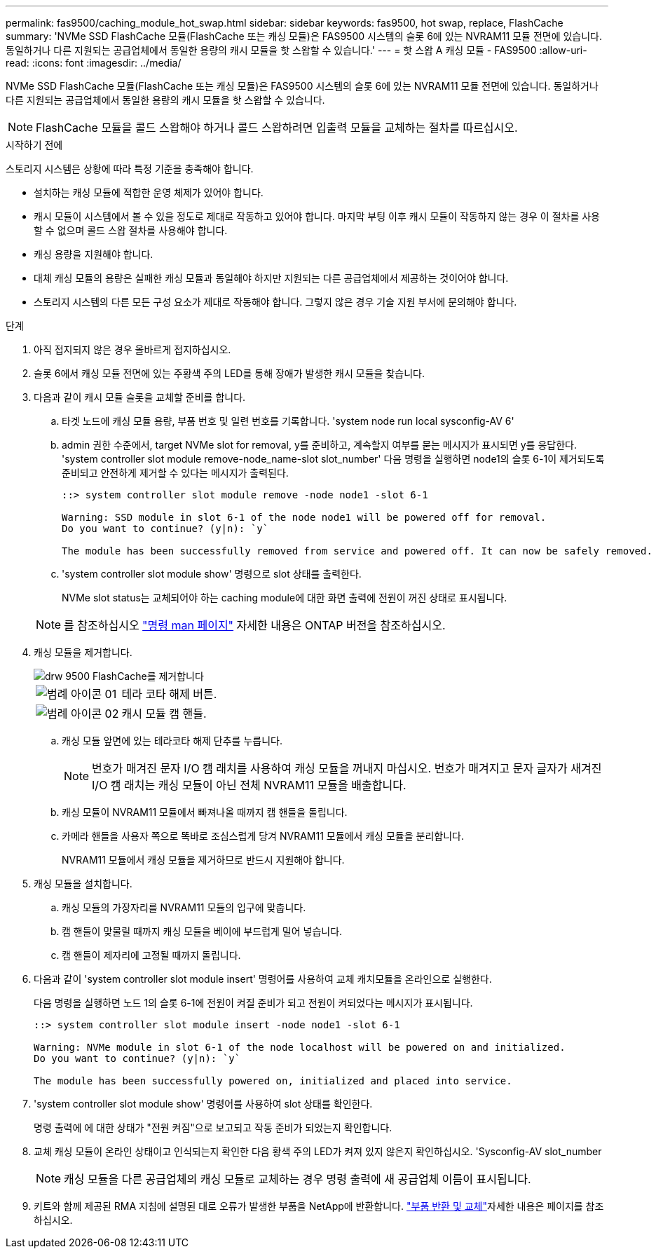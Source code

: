 ---
permalink: fas9500/caching_module_hot_swap.html 
sidebar: sidebar 
keywords: fas9500, hot swap, replace, FlashCache 
summary: 'NVMe SSD FlashCache 모듈(FlashCache 또는 캐싱 모듈)은 FAS9500 시스템의 슬롯 6에 있는 NVRAM11 모듈 전면에 있습니다. 동일하거나 다른 지원되는 공급업체에서 동일한 용량의 캐시 모듈을 핫 스왑할 수 있습니다.' 
---
= 핫 스왑 A 캐싱 모듈 - FAS9500
:allow-uri-read: 
:icons: font
:imagesdir: ../media/


[role="lead"]
NVMe SSD FlashCache 모듈(FlashCache 또는 캐싱 모듈)은 FAS9500 시스템의 슬롯 6에 있는 NVRAM11 모듈 전면에 있습니다. 동일하거나 다른 지원되는 공급업체에서 동일한 용량의 캐시 모듈을 핫 스왑할 수 있습니다.


NOTE: FlashCache 모듈을 콜드 스왑해야 하거나 콜드 스왑하려면 입출력 모듈을 교체하는 절차를 따르십시오.

.시작하기 전에
스토리지 시스템은 상황에 따라 특정 기준을 충족해야 합니다.

* 설치하는 캐싱 모듈에 적합한 운영 체제가 있어야 합니다.
* 캐시 모듈이 시스템에서 볼 수 있을 정도로 제대로 작동하고 있어야 합니다. 마지막 부팅 이후 캐시 모듈이 작동하지 않는 경우 이 절차를 사용할 수 없으며 콜드 스왑 절차를 사용해야 합니다.
* 캐싱 용량을 지원해야 합니다.
* 대체 캐싱 모듈의 용량은 실패한 캐싱 모듈과 동일해야 하지만 지원되는 다른 공급업체에서 제공하는 것이어야 합니다.
* 스토리지 시스템의 다른 모든 구성 요소가 제대로 작동해야 합니다. 그렇지 않은 경우 기술 지원 부서에 문의해야 합니다.


.단계
. 아직 접지되지 않은 경우 올바르게 접지하십시오.
. 슬롯 6에서 캐싱 모듈 전면에 있는 주황색 주의 LED를 통해 장애가 발생한 캐시 모듈을 찾습니다.
. 다음과 같이 캐시 모듈 슬롯을 교체할 준비를 합니다.
+
.. 타겟 노드에 캐싱 모듈 용량, 부품 번호 및 일련 번호를 기록합니다. 'system node run local sysconfig-AV 6'
.. admin 권한 수준에서, target NVMe slot for removal, y를 준비하고, 계속할지 여부를 묻는 메시지가 표시되면 y를 응답한다. 'system controller slot module remove-node_name-slot slot_number' 다음 명령을 실행하면 node1의 슬롯 6-1이 제거되도록 준비되고 안전하게 제거할 수 있다는 메시지가 출력된다.
+
[listing]
----
::> system controller slot module remove -node node1 -slot 6-1

Warning: SSD module in slot 6-1 of the node node1 will be powered off for removal.
Do you want to continue? (y|n): `y`

The module has been successfully removed from service and powered off. It can now be safely removed.
----
.. 'system controller slot module show' 명령으로 slot 상태를 출력한다.
+
NVMe slot status는 교체되어야 하는 caching module에 대한 화면 출력에 전원이 꺼진 상태로 표시됩니다.



+

NOTE: 를 참조하십시오 https://docs.netapp.com/us-en/ontap-cli-9121/["명령 man 페이지"^] 자세한 내용은 ONTAP 버전을 참조하십시오.

. 캐싱 모듈을 제거합니다.
+
image::../media/drw_9500_remove_flashcache.svg[drw 9500 FlashCache를 제거합니다]

+
[cols="20%,80%"]
|===


 a| 
image::../media/legend_icon_01.svg[범례 아이콘 01]
 a| 
테라 코타 해제 버튼.



 a| 
image::../media/legend_icon_02.svg[범례 아이콘 02]
 a| 
캐시 모듈 캠 핸들.

|===
+
.. 캐싱 모듈 앞면에 있는 테라코타 해제 단추를 누릅니다.
+

NOTE: 번호가 매겨진 문자 I/O 캠 래치를 사용하여 캐싱 모듈을 꺼내지 마십시오. 번호가 매겨지고 문자 글자가 새겨진 I/O 캠 래치는 캐싱 모듈이 아닌 전체 NVRAM11 모듈을 배출합니다.

.. 캐싱 모듈이 NVRAM11 모듈에서 빠져나올 때까지 캠 핸들을 돌립니다.
.. 카메라 핸들을 사용자 쪽으로 똑바로 조심스럽게 당겨 NVRAM11 모듈에서 캐싱 모듈을 분리합니다.
+
NVRAM11 모듈에서 캐싱 모듈을 제거하므로 반드시 지원해야 합니다.



. 캐싱 모듈을 설치합니다.
+
.. 캐싱 모듈의 가장자리를 NVRAM11 모듈의 입구에 맞춥니다.
.. 캠 핸들이 맞물릴 때까지 캐싱 모듈을 베이에 부드럽게 밀어 넣습니다.
.. 캠 핸들이 제자리에 고정될 때까지 돌립니다.


. 다음과 같이 'system controller slot module insert' 명령어를 사용하여 교체 캐치모듈을 온라인으로 실행한다.
+
다음 명령을 실행하면 노드 1의 슬롯 6-1에 전원이 켜질 준비가 되고 전원이 켜되었다는 메시지가 표시됩니다.

+
[listing]
----
::> system controller slot module insert -node node1 -slot 6-1

Warning: NVMe module in slot 6-1 of the node localhost will be powered on and initialized.
Do you want to continue? (y|n): `y`

The module has been successfully powered on, initialized and placed into service.
----
. 'system controller slot module show' 명령어를 사용하여 slot 상태를 확인한다.
+
명령 출력에 에 대한 상태가 "전원 켜짐"으로 보고되고 작동 준비가 되었는지 확인합니다.

. 교체 캐싱 모듈이 온라인 상태이고 인식되는지 확인한 다음 황색 주의 LED가 켜져 있지 않은지 확인하십시오. 'Sysconfig-AV slot_number
+

NOTE: 캐싱 모듈을 다른 공급업체의 캐싱 모듈로 교체하는 경우 명령 출력에 새 공급업체 이름이 표시됩니다.

. 키트와 함께 제공된 RMA 지침에 설명된 대로 오류가 발생한 부품을 NetApp에 반환합니다.  https://mysupport.netapp.com/site/info/rma["부품 반환 및 교체"^]자세한 내용은 페이지를 참조하십시오.

